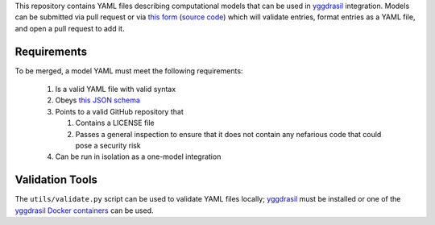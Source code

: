 This repository contains YAML files describing computational models that can be used in `yggdrasil <https://github.com/cropsinsilico/yggdrasil>`_ integration. Models can be submitted via pull request or via `this form <https://yggdrasil-models.herokuapp.com>`_ (`source code <https://github.com/cropsinsilico/model_submission_form>`_) which will validate entries, format entries as a YAML file, and open a pull request to add it.

Requirements
------------

To be merged, a model YAML must meet the following requirements:

  1. Is a valid YAML file with valid syntax
  2. Obeys `this JSON schema <https://github.com/cropsinsilico/model_submission_form/blob/main/static/model.json>`_
  3. Points to a valid GitHub repository that

     1. Contains a LICENSE file
     2. Passes a general inspection to ensure that it does not contain any nefarious code that could pose a security risk

  4. Can be run in isolation as a one-model integration

Validation Tools
----------------

The ``utils/validate.py`` script can be used to validate YAML files locally; `yggdrasil <https://github.com/cropsinsilico/yggdrasil>`_ must be installed or one of the `yggdrasil Docker containers <https://cropsinsilico.github.io/yggdrasil/docker.html>`_ can be used.
